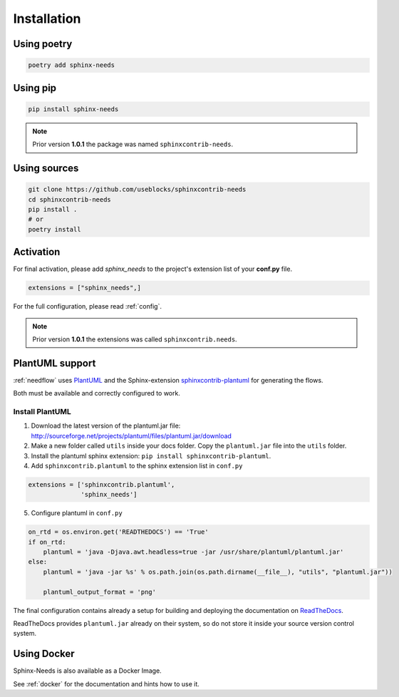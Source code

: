 Installation
============

Using poetry
------------

.. code-block:: bash

    poetry add sphinx-needs

Using pip
---------

.. code-block:: bash

    pip install sphinx-needs

.. note::

   Prior version **1.0.1** the package was named ``sphinxcontrib-needs``.

Using sources
-------------

.. code-block:: bash

    git clone https://github.com/useblocks/sphinxcontrib-needs
    cd sphinxcontrib-needs
    pip install .
    # or
    poetry install


Activation
----------

For final activation, please add `sphinx_needs` to the project's extension list of your **conf.py** file.

.. code-block:: python

   extensions = ["sphinx_needs",]

For the full configuration, please read :ref:`config`.

.. _install_plantuml:

.. note::

   Prior version **1.0.1** the extensions was called ``sphinxcontrib.needs``.

PlantUML support
----------------

:ref:`needflow` uses `PlantUML <http://plantuml.com>`_ and the
Sphinx-extension `sphinxcontrib-plantuml <https://pypi.org/project/sphinxcontrib-plantuml/>`_ for generating the flows.

Both must be available and correctly configured to work.

Install PlantUML
~~~~~~~~~~~~~~~~

1. Download the latest version of the plantuml.jar file:
   http://sourceforge.net/projects/plantuml/files/plantuml.jar/download
2. Make a new folder called ``utils`` inside your docs folder. Copy the ``plantuml.jar`` file into the ``utils`` folder.
3. Install the plantuml sphinx extension: ``pip install sphinxcontrib-plantuml``.
4. Add ``sphinxcontrib.plantuml`` to the sphinx extension list in ``conf.py``

.. code-block:: python

      extensions = ['sphinxcontrib.plantuml',
                    'sphinx_needs']


5. Configure plantuml in ``conf.py``

.. code-block:: python

  on_rtd = os.environ.get('READTHEDOCS') == 'True'
  if on_rtd:
      plantuml = 'java -Djava.awt.headless=true -jar /usr/share/plantuml/plantuml.jar'
  else:
      plantuml = 'java -jar %s' % os.path.join(os.path.dirname(__file__), "utils", "plantuml.jar"))

      plantuml_output_format = 'png'

The final configuration contains already a setup for building and deploying the documentation on
`ReadTheDocs <https://readthedocs.org/>`_.

ReadTheDocs provides ``plantuml.jar`` already on their system, so do not store it inside your source version control system.


Using Docker
------------

Sphinx-Needs is also available as a Docker Image.

See :ref:`docker` for the documentation and hints how to use it.



